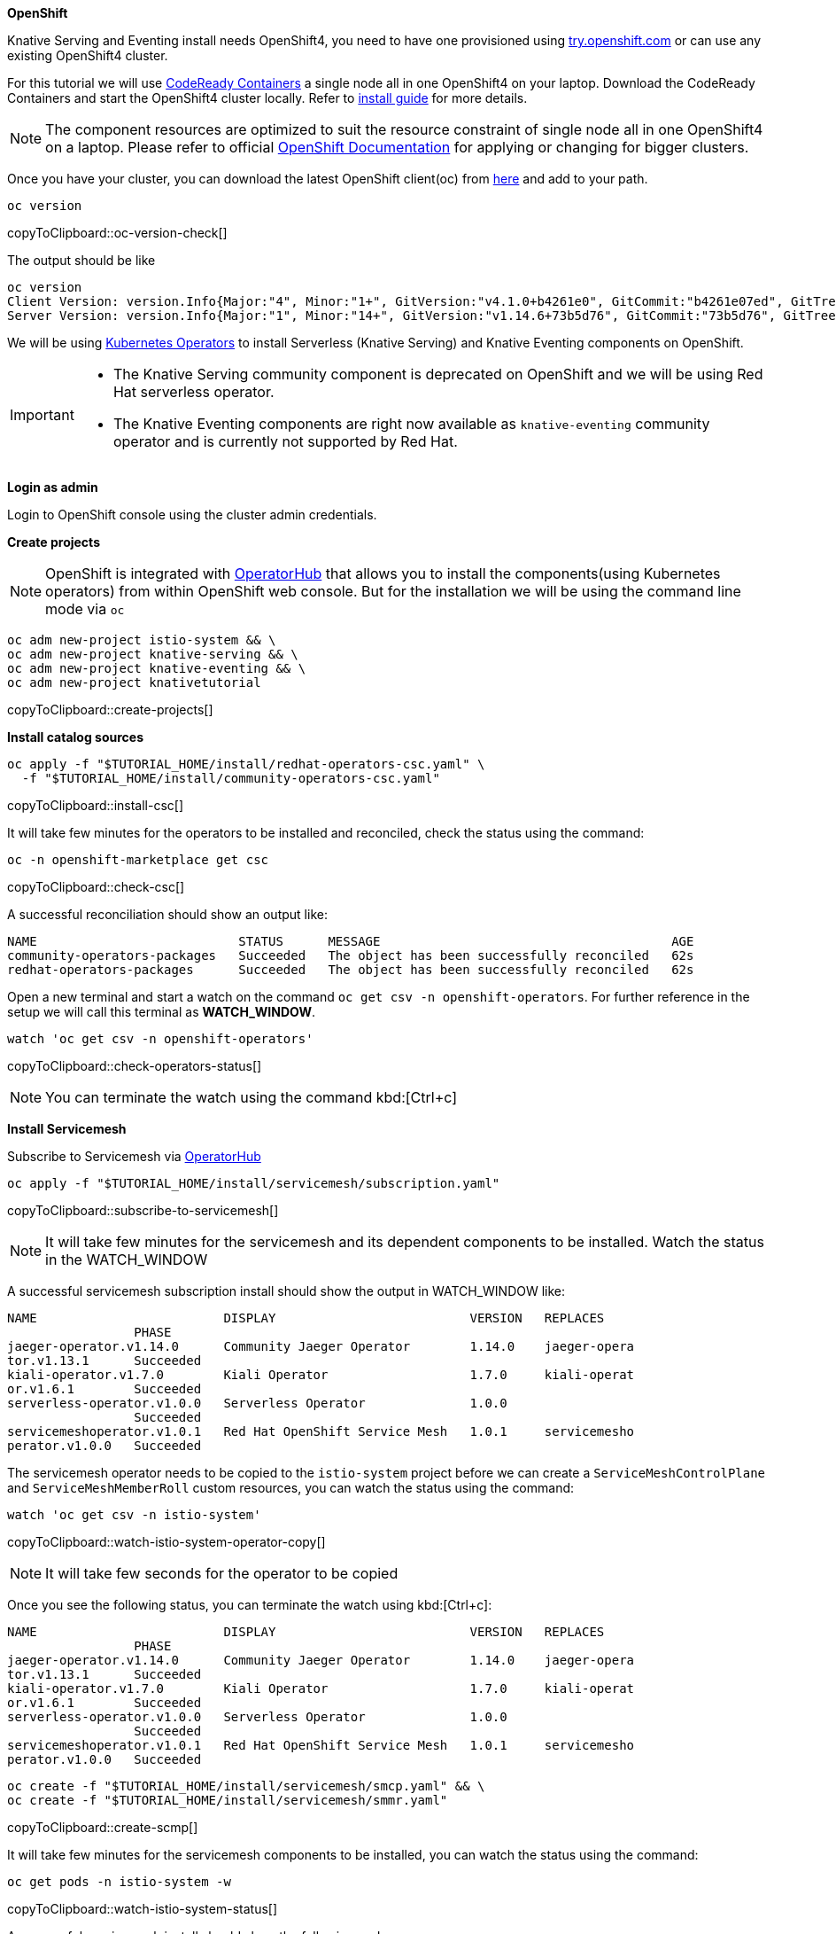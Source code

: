 [#install-knative-openshift]

**OpenShift**

Knative Serving and Eventing install needs OpenShift4, you need to have one provisioned using https://try.openshift.com[try.openshift.com] or can use any existing OpenShift4 cluster.

For this tutorial we will use  https://github.com/code-ready/crc[CodeReady Containers] a single node all in one OpenShift4 on your laptop. Download the CodeReady Containers and start the OpenShift4 cluster locally. Refer to https://code-ready.github.io/crc/[install guide] for more details.

[NOTE]
======
The component resources are optimized to suit the resource constraint of single node all in one OpenShift4 on a laptop. Please refer to official https://docs.openshift.com[OpenShift Documentation] for applying or changing for bigger clusters.
======

Once you have your cluster, you can download the latest OpenShift client(oc) from https://mirror.openshift.com/pub/openshift-v4/clients/ocp/latest/[here] and add to your path.

[#oc-version-check]
[source,bash,subs="+macros,+attributes"]
----
oc version 
----
copyToClipboard::oc-version-check[]

The output should be like

[source,bash]
----
oc version
Client Version: version.Info{Major:"4", Minor:"1+", GitVersion:"v4.1.0+b4261e0", GitCommit:"b4261e07ed", GitTreeState:"clean", BuildDate:"2019-07-06T03:16:01Z", GoVersion:"go1.12.6", Compiler:"gc", Platform:"darwin/amd64"}
Server Version: version.Info{Major:"1", Minor:"14+", GitVersion:"v1.14.6+73b5d76", GitCommit:"73b5d76", GitTreeState:"clean", BuildDate:"2019-09-23T16:18:51Z", GoVersion:"go1.12.8", Compiler:"gc", Platform:"linux/amd64"}
----

We will be using https://coreos.com/operators/[Kubernetes Operators] to install Serverless (Knative Serving) and Knative Eventing components on OpenShift. 

[IMPORTANT]
=====
* The Knative Serving community component is deprecated on OpenShift and we will be using Red Hat serverless operator.
* The Knative Eventing components are right now available as `knative-eventing` community operator and is currently not supported by Red Hat.
=====

**Login as admin**

Login to OpenShift console using the cluster admin credentials.

**Create projects**

[NOTE]
======
OpenShift is integrated with https://operatorhub.io/[OperatorHub] that allows you to install the components(using Kubernetes operators) from within OpenShift web console. But for the installation we will be using the command line mode via `oc`
======

[#create-projects]
[source,bash,subs="+macros,+attributes"]
----
oc adm new-project istio-system && \
oc adm new-project knative-serving && \
oc adm new-project knative-eventing && \
oc adm new-project knativetutorial  
----
copyToClipboard::create-projects[]

**Install catalog sources**

[#install-csc]
[source,bash,subs="+macros,+attributes"]
----
oc apply -f "pass:[$TUTORIAL_HOME]/install/redhat-operators-csc.yaml" \
  -f "pass:[$TUTORIAL_HOME]/install/community-operators-csc.yaml" 
----
copyToClipboard::install-csc[]

It will take few minutes for the operators to be installed and reconciled, check the status using the command:

[#check-csc]
[source,bash,subs="+macros,+attributes"]
----
oc -n openshift-marketplace get csc  
----
copyToClipboard::check-csc[]

A successful reconciliation should show an output like:

[source,bash,subs="+macros,+attributes"]
-----
NAME                           STATUS      MESSAGE                                       AGE
community-operators-packages   Succeeded   The object has been successfully reconciled   62s
redhat-operators-packages      Succeeded   The object has been successfully reconciled   62s
-----

Open a new terminal and start a watch on the command `oc get csv -n openshift-operators`. For further reference in the setup we will call this terminal as **WATCH_WINDOW**.

[#check-operators-status]
[source,bash,subs="+macros,+attributes"]
----
watch 'oc get csv -n openshift-operators'
----
copyToClipboard::check-operators-status[]

[NOTE]
=====
You can terminate the watch using the command kbd:[Ctrl+c]
=====

**Install Servicemesh**

Subscribe to Servicemesh via https://operstorhub.io[OperatorHub]

[#subscribe-to-servicemesh]
[source,bash,subs="+macros,+attributes"]
----
oc apply -f "pass:[$TUTORIAL_HOME]/install/servicemesh/subscription.yaml"
----
copyToClipboard::subscribe-to-servicemesh[]

NOTE: It will take few minutes for the servicemesh and its dependent components to be installed. Watch the status in the WATCH_WINDOW

A successful servicemesh subscription install should show the output in WATCH_WINDOW like:

[source,bash]
-----
NAME                         DISPLAY                          VERSION   REPLACES
                 PHASE
jaeger-operator.v1.14.0      Community Jaeger Operator        1.14.0    jaeger-opera
tor.v1.13.1      Succeeded
kiali-operator.v1.7.0        Kiali Operator                   1.7.0     kiali-operat
or.v1.6.1        Succeeded
serverless-operator.v1.0.0   Serverless Operator              1.0.0
                 Succeeded
servicemeshoperator.v1.0.1   Red Hat OpenShift Service Mesh   1.0.1     servicemesho
perator.v1.0.0   Succeeded
-----

The servicemesh operator needs to be copied to the `istio-system` project before we can create a `ServiceMeshControlPlane` and `ServiceMeshMemberRoll` custom resources, you can watch the status using the command:

[#watch-istio-system-operator-copy]
[source,bash,subs="+macros,+attributes"]
----
watch 'oc get csv -n istio-system'
----
copyToClipboard::watch-istio-system-operator-copy[]

NOTE: It will take few seconds for the operator to be copied

Once you see the following status, you can terminate the watch using kbd:[Ctrl+c]:

[source,bash,subs="+macros,+attributes"]
----
NAME                         DISPLAY                          VERSION   REPLACES
                 PHASE
jaeger-operator.v1.14.0      Community Jaeger Operator        1.14.0    jaeger-opera
tor.v1.13.1      Succeeded
kiali-operator.v1.7.0        Kiali Operator                   1.7.0     kiali-operat
or.v1.6.1        Succeeded
serverless-operator.v1.0.0   Serverless Operator              1.0.0
                 Succeeded
servicemeshoperator.v1.0.1   Red Hat OpenShift Service Mesh   1.0.1     servicemesho
perator.v1.0.0   Succeeded
----

[#create-scmp]
[source,bash,subs="+macros,+attributes"]
----
oc create -f "pass:[$TUTORIAL_HOME]/install/servicemesh/smcp.yaml" && \
oc create -f "pass:[$TUTORIAL_HOME]/install/servicemesh/smmr.yaml"
----
copyToClipboard::create-scmp[]

It will take few minutes for the servicemesh components to be installed, you can watch the status using the command:

[#watch-istio-system-status]
[source,bash,subs="+macros,+attributes"]
----
oc get pods -n istio-system -w 
----
copyToClipboard::watch-istio-system-status[]

A successful servicemesh install should show the following pods:

[source,bash,subs="+macros,+attributes"]
----
NAME                                     READY   STATUS    RESTARTS   AGE
cluster-local-gateway-7795cc7956-2zz8h   1/1     Running   0          112s
istio-citadel-f88bdd688-7ph28            1/1     Running   0          4m2s
istio-galley-f8f96c6bf-7ngxv             1/1     Running   0          3m31s
istio-ingressgateway-65bf84457c-t4szp    1/1     Running   0          112s
istio-pilot-6479978b4b-gknkn             1/1     Running   0          2m55s
----

IMPORTANT: These are the minimal set of servicemesh components required for serverless.

**Install Serverless**

Subscribe to Serverless via https://operstorhub.io[OperatorHub]

[#subscribe-to-knative-serving]
[source,bash,subs="+macros,+attributes"]
----
oc apply -f "pass:[$TUTORIAL_HOME]/install/knative-serving/subscription.yaml"
----
copyToClipboard::subscribe-to-knative-serving[]

[IMPORTANT]
======
Wait for the subscription **PHASE** to be **Installed** before proceeding to next step. You can watch the status in the WATCH_WINDOW.
======

A successful knative serving subscription install should show the output in WATCH_WINDOW like:

[source,bash]
-----
NAME                         DISPLAY                          VERSION   REPLACES
                 PHASE
jaeger-operator.v1.14.0      Community Jaeger Operator        1.14.0    jaeger-opera
tor.v1.13.1      Succeeded
kiali-operator.v1.7.0        Kiali Operator                   1.7.0     kiali-operat
or.v1.6.1        Succeeded
serverless-operator.v1.0.0   Serverless Operator              1.0.0
                 Succeeded
servicemeshoperator.v1.0.1   Red Hat OpenShift Service Mesh   1.0.1     servicemesho
perator.v1.0.0   Succeeded
-----

The serverless operator needs to be copied to the `knative-serving` project before we can create a `KnativeServing` custom resource, you can watch the status using the command:

[#watch-knative-serving-operator-copy]
[source,bash,subs="+macros,+attributes"]
----
watch 'oc get csv -n knative-serving'
----
copyToClipboard::watch-knative-serving-operator-copy[]

NOTE: It will take few seconds for the operator to be copied

Once you see the following status, you can terminate the watch using kbd:[Ctrl+c]:

[source,bash,subs="+macros,+attributes"]
----
NAME                         DISPLAY                          VERSION   REPLACES
                 PHASE
jaeger-operator.v1.14.0      Community Jaeger Operator        1.14.0    jaeger-opera
tor.v1.13.1      Succeeded
kiali-operator.v1.7.0        Kiali Operator                   1.7.0     kiali-operat
or.v1.6.1        Succeeded
serverless-operator.v1.0.0   Serverless Operator              1.0.0
                 Succeeded
servicemeshoperator.v1.0.1   Red Hat OpenShift Service Mesh   1.0.1     servicemesho
perator.v1.0.0   Succeeded
----

[#install-knative-serving]
[source,bash,subs="+macros,+attributes"]
----
oc apply -f "pass:[$TUTORIAL_HOME]/install/knative-serving/cr.yaml"
----
copyToClipboard::install-knative-serving[]

It will take few minutes for the Knative serving components to be installed, you can watch the status using:

[#check-knative-serving]
[source,bash,subs="+macros,+attributes"]
----
oc get pods -n knative-serving -w 
----
copyToClipboard::check-knative-serving[]

NOTE: You can terminate the watch using the command kbd:[Ctrl+c]

A successful serverless install will show the following pods in `knative-serving` namespace:

[source,bash]
----
NAME                                    READY   STATUS    RESTARTS   AGE
activator-78464cc84-tl7gf               1/1     Running   4          8m53s
autoscaler-57479674d6-xcwpf             1/1     Running   0          8m52s
controller-6fcb5b4b78-9n2bj             1/1     Running   0          8m47s
networking-certmanager-8c6d68d4-bccqx   1/1     Running   0          8m47s
networking-istio-644984496f-tgcdx       1/1     Running   0          8m47s
webhook-84b96fdc6f-kr586                1/1     Running   0          8m46s
----

**Install Knative Eventing**

[#install-knative-eventing]
[source,bash,subs="+macros,+attributes"]
----
oc apply -f "pass:[$TUTORIAL_HOME]/install/knative-eventing/subscription.yaml"
----
copyToClipboard::install-knative-eventing[]

It will take few minutes for the Knative eventing components to be installed, you can watch the status using:

[#check-knative-eventing]
[source,bash,subs="+macros,+attributes"]
----
oc get pods -n knative-eventing -w 
----
copyToClipboard::check-knative-eventing[]

NOTE: You can terminate the watch using the command kbd:[Ctrl+c]
